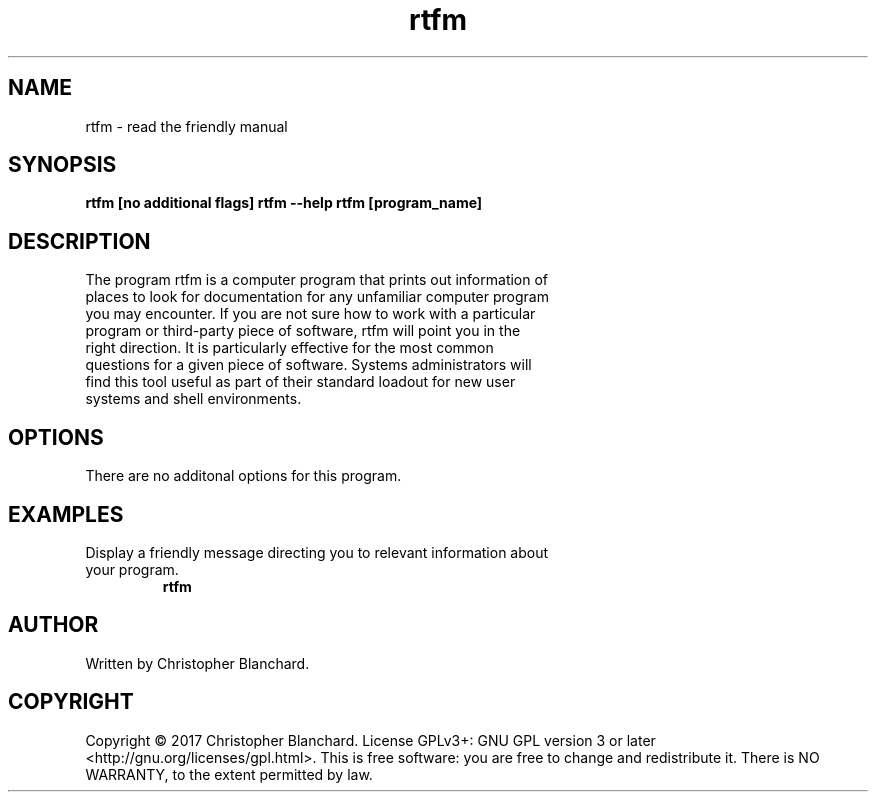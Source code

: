.TH rtfm 1  "November 3, 2017" "version 1.0" "USER COMMANDS"
.SH NAME
rtfm - read the friendly manual
.SH SYNOPSIS
.B rtfm [no additional flags]
.B rtfm --help
.B rtfm [program_name]
.SH DESCRIPTION
.TP
The program rtfm is a computer program that prints out information of places to look for documentation for any unfamiliar computer program you may encounter. If you are not sure how to work with a particular program or third-party piece of software, rtfm will point you in the right direction. It is particularly effective for the most common questions for a given piece of software. Systems administrators will find this tool useful as part of their standard loadout for new user systems and shell environments.
.PP
.SH OPTIONS
There are no additonal options for this program.
.SH EXAMPLES
.TP
Display a friendly message directing you to relevant information about your program.
.B rtfm
.PP
.SH AUTHOR
Written by Christopher Blanchard.
.SH COPYRIGHT
Copyright © 2017 Christopher Blanchard. License GPLv3+: GNU GPL version 3 or 
later <http://gnu.org/licenses/gpl.html>. This is free software: you are free
to change and redistribute it.  There is NO WARRANTY, to the extent permitted 
by law.
 